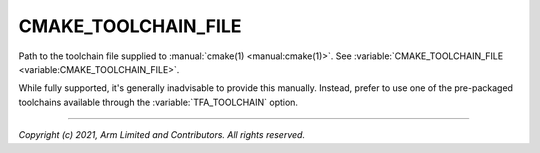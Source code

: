 CMAKE_TOOLCHAIN_FILE
====================

.. default-domain:: cmake

.. variable:: CMAKE_TOOLCHAIN_FILE

Path to the toolchain file supplied to :manual:`cmake(1) <manual:cmake(1)>`. See
:variable:`CMAKE_TOOLCHAIN_FILE <variable:CMAKE_TOOLCHAIN_FILE>`.

While fully supported, it's generally inadvisable to provide this manually.
Instead, prefer to use one of the pre-packaged toolchains available through the
:variable:`TFA_TOOLCHAIN` option.

--------------

*Copyright (c) 2021, Arm Limited and Contributors. All rights reserved.*
